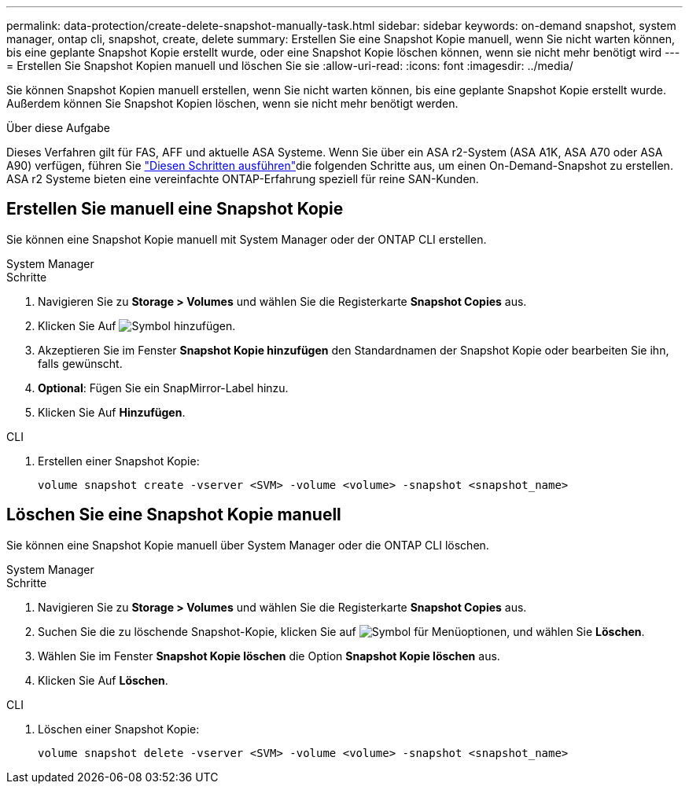 ---
permalink: data-protection/create-delete-snapshot-manually-task.html 
sidebar: sidebar 
keywords: on-demand snapshot, system manager, ontap cli, snapshot, create, delete 
summary: Erstellen Sie eine Snapshot Kopie manuell, wenn Sie nicht warten können, bis eine geplante Snapshot Kopie erstellt wurde, oder eine Snapshot Kopie löschen können, wenn sie nicht mehr benötigt wird 
---
= Erstellen Sie Snapshot Kopien manuell und löschen Sie sie
:allow-uri-read: 
:icons: font
:imagesdir: ../media/


[role="lead"]
Sie können Snapshot Kopien manuell erstellen, wenn Sie nicht warten können, bis eine geplante Snapshot Kopie erstellt wurde. Außerdem können Sie Snapshot Kopien löschen, wenn sie nicht mehr benötigt werden.

.Über diese Aufgabe
Dieses Verfahren gilt für FAS, AFF und aktuelle ASA Systeme. Wenn Sie über ein ASA r2-System (ASA A1K, ASA A70 oder ASA A90) verfügen, führen Sie link:https://docs.netapp.com/us-en/asa-r2/data-protection/create-snapshots.html#step-2-create-a-snapshot["Diesen Schritten ausführen"^]die folgenden Schritte aus, um einen On-Demand-Snapshot zu erstellen. ASA r2 Systeme bieten eine vereinfachte ONTAP-Erfahrung speziell für reine SAN-Kunden.



== Erstellen Sie manuell eine Snapshot Kopie

Sie können eine Snapshot Kopie manuell mit System Manager oder der ONTAP CLI erstellen.

[role="tabbed-block"]
====
.System Manager
--
.Schritte
. Navigieren Sie zu *Storage > Volumes* und wählen Sie die Registerkarte *Snapshot Copies* aus.
. Klicken Sie Auf image:icon_add.gif["Symbol hinzufügen"].
. Akzeptieren Sie im Fenster *Snapshot Kopie hinzufügen* den Standardnamen der Snapshot Kopie oder bearbeiten Sie ihn, falls gewünscht.
. *Optional*: Fügen Sie ein SnapMirror-Label hinzu.
. Klicken Sie Auf *Hinzufügen*.


--
.CLI
--
. Erstellen einer Snapshot Kopie:
+
[source, cli]
----
volume snapshot create -vserver <SVM> -volume <volume> -snapshot <snapshot_name>
----


--
====


== Löschen Sie eine Snapshot Kopie manuell

Sie können eine Snapshot Kopie manuell über System Manager oder die ONTAP CLI löschen.

[role="tabbed-block"]
====
.System Manager
--
.Schritte
. Navigieren Sie zu *Storage > Volumes* und wählen Sie die Registerkarte *Snapshot Copies* aus.
. Suchen Sie die zu löschende Snapshot-Kopie, klicken Sie auf image:icon_kabob.gif["Symbol für Menüoptionen"], und wählen Sie *Löschen*.
. Wählen Sie im Fenster *Snapshot Kopie löschen* die Option *Snapshot Kopie löschen* aus.
. Klicken Sie Auf *Löschen*.


--
.CLI
--
. Löschen einer Snapshot Kopie:
+
[source, cli]
----
volume snapshot delete -vserver <SVM> -volume <volume> -snapshot <snapshot_name>
----


--
====